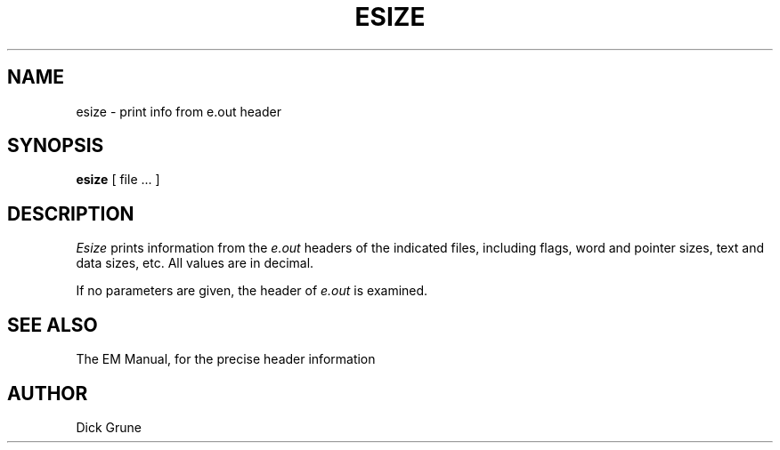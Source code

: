 .TH ESIZE 1 2017-01-18
.SH NAME
esize \- print info from e.out header
.SH SYNOPSIS
.B esize
[ file ... ]
.SH DESCRIPTION
.I Esize
prints information from the
.I e.out
headers of the indicated files, including flags, word and pointer sizes,
text and data sizes, etc.
All values are in decimal.
.PP
If no parameters are given, the header of
.I e.out
is examined.
.SH SEE ALSO
The EM Manual, for the precise header information
.SH AUTHOR
Dick Grune
